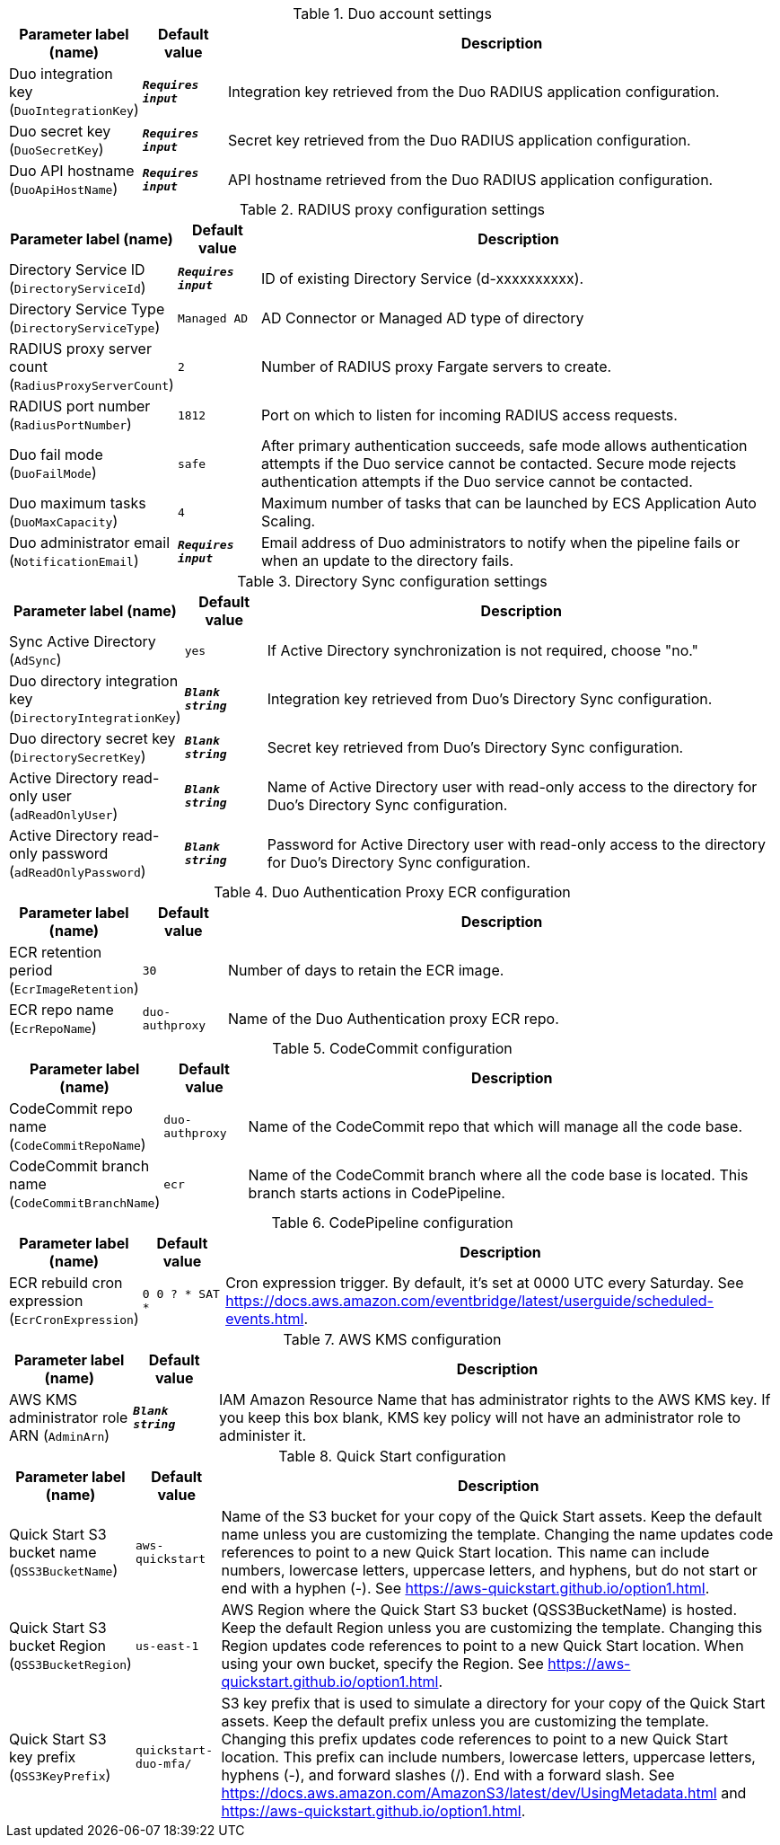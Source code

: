 
.Duo account settings
[width="100%",cols="16%,11%,73%",options="header",]
|===
|Parameter label (name) |Default value|Description|Duo integration key
(`DuoIntegrationKey`)|`**__Requires input__**`|Integration key retrieved from the Duo RADIUS application configuration.
|Duo secret key
(`DuoSecretKey`)|`**__Requires input__**`|Secret key retrieved from the Duo RADIUS application configuration.
|Duo API hostname
(`DuoApiHostName`)|`**__Requires input__**`|API hostname retrieved from the Duo RADIUS application configuration.

|===
.RADIUS proxy configuration settings
[width="100%",cols="16%,11%,73%",options="header",]
|===
|Parameter label (name) |Default value|Description|Directory Service ID
(`DirectoryServiceId`)|`**__Requires input__**`|ID of existing Directory Service (d-xxxxxxxxxx).
|Directory Service Type
(`DirectoryServiceType`)|`Managed AD`|AD Connector or Managed AD type of directory|RADIUS proxy server count
(`RadiusProxyServerCount`)|`2`|Number of RADIUS proxy Fargate servers to create.
|RADIUS port number
(`RadiusPortNumber`)|`1812`|Port on which to listen for incoming RADIUS access requests.
|Duo fail mode
(`DuoFailMode`)|`safe`|After primary authentication succeeds, safe mode allows authentication attempts if the Duo service cannot be contacted. Secure mode rejects authentication attempts if the Duo service cannot be contacted.
|Duo maximum tasks
(`DuoMaxCapacity`)|`4`|Maximum number of tasks that can be launched by ECS Application Auto Scaling.
|Duo administrator email
(`NotificationEmail`)|`**__Requires input__**`|Email address of Duo administrators to notify when the pipeline fails or when an update to the directory fails.
|===
.Directory Sync configuration settings
[width="100%",cols="16%,11%,73%",options="header",]
|===
|Parameter label (name) |Default value|Description|Sync Active Directory
(`AdSync`)|`yes`|If Active Directory synchronization is not required, choose "no."|Duo directory integration key
(`DirectoryIntegrationKey`)|`**__Blank string__**`|Integration key retrieved from Duo's Directory Sync configuration.
|Duo directory secret key
(`DirectorySecretKey`)|`**__Blank string__**`|Secret key retrieved from Duo's Directory Sync configuration.
|Active Directory read-only user
(`adReadOnlyUser`)|`**__Blank string__**`|Name of Active Directory user with read-only access to the directory for Duo's Directory Sync configuration.
|Active Directory read-only password
(`adReadOnlyPassword`)|`**__Blank string__**`|Password for Active Directory user with read-only access to the directory for Duo's Directory Sync configuration.

|===
.Duo Authentication Proxy ECR configuration
[width="100%",cols="16%,11%,73%",options="header",]
|===
|Parameter label (name) |Default value|Description|ECR retention period
(`EcrImageRetention`)|`30`|Number of days to retain the ECR image.|ECR repo name
(`EcrRepoName`)|`duo-authproxy`|Name of the Duo Authentication proxy ECR repo.
|===
.CodeCommit configuration
[width="100%",cols="16%,11%,73%",options="header",]
|===
|Parameter label (name) |Default value|Description|CodeCommit repo name
(`CodeCommitRepoName`)|`duo-authproxy`|Name of the CodeCommit repo that which will manage all the code base.|CodeCommit branch name
(`CodeCommitBranchName`)|`ecr`|Name of the CodeCommit branch where all the code base is located. This branch starts actions in CodePipeline.
|===
.CodePipeline configuration
[width="100%",cols="16%,11%,73%",options="header",]
|===
|Parameter label (name) |Default value|Description|ECR rebuild cron expression
(`EcrCronExpression`)|`0 0 ? * SAT *`|Cron expression trigger. By default, it's set at 0000 UTC every Saturday. See https://docs.aws.amazon.com/eventbridge/latest/userguide/scheduled-events.html.
|===
.AWS KMS configuration
[width="100%",cols="16%,11%,73%",options="header",]
|===
|Parameter label (name) |Default value|Description|AWS KMS administrator role ARN
(`AdminArn`)|`**__Blank string__**`|IAM Amazon Resource Name that has administrator rights to the AWS KMS key. If you keep this box blank, KMS key policy will not have an administrator role to administer it.
|===
.Quick Start configuration
[width="100%",cols="16%,11%,73%",options="header",]
|===
|Parameter label (name) |Default value|Description|Quick Start S3 bucket name
(`QSS3BucketName`)|`aws-quickstart`|Name of the S3 bucket for your copy of the Quick Start assets. Keep the default name unless you are customizing the template. Changing the name updates code references to point to a new Quick Start location. This name can include numbers, lowercase letters, uppercase letters, and hyphens, but do not start or end with a hyphen (-). See https://aws-quickstart.github.io/option1.html.|Quick Start S3 bucket Region
(`QSS3BucketRegion`)|`us-east-1`|AWS Region where the Quick Start S3 bucket (QSS3BucketName) is hosted. Keep the default Region unless you are customizing the template. Changing this Region updates code references to point to a new Quick Start location. When using your own bucket, specify the Region. See https://aws-quickstart.github.io/option1.html.|Quick Start S3 key prefix
(`QSS3KeyPrefix`)|`quickstart-duo-mfa/`|S3 key prefix that is used to simulate a directory for your copy of the Quick Start assets. Keep the default prefix unless you are customizing the template. Changing this prefix updates code references to point to a new Quick Start location. This prefix can include numbers, lowercase letters, uppercase letters, hyphens (-), and forward slashes (/). End with a forward slash. See https://docs.aws.amazon.com/AmazonS3/latest/dev/UsingMetadata.html and https://aws-quickstart.github.io/option1.html.
|===